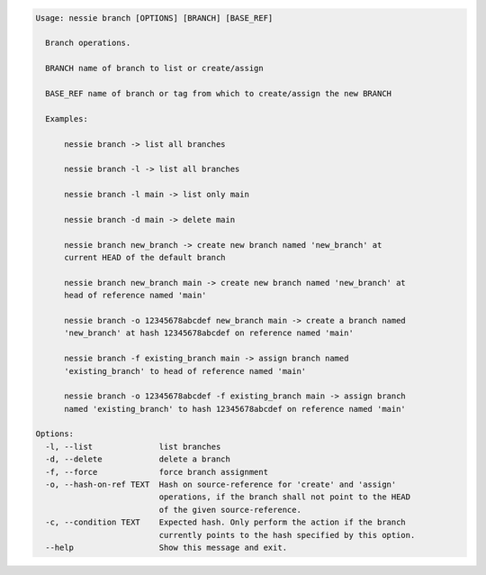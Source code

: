 .. code-block:: bash

   Usage: nessie branch [OPTIONS] [BRANCH] [BASE_REF]
   
     Branch operations.
   
     BRANCH name of branch to list or create/assign
   
     BASE_REF name of branch or tag from which to create/assign the new BRANCH
   
     Examples:
   
         nessie branch -> list all branches
   
         nessie branch -l -> list all branches
   
         nessie branch -l main -> list only main
   
         nessie branch -d main -> delete main
   
         nessie branch new_branch -> create new branch named 'new_branch' at
         current HEAD of the default branch
   
         nessie branch new_branch main -> create new branch named 'new_branch' at
         head of reference named 'main'
   
         nessie branch -o 12345678abcdef new_branch main -> create a branch named
         'new_branch' at hash 12345678abcdef on reference named 'main'
   
         nessie branch -f existing_branch main -> assign branch named
         'existing_branch' to head of reference named 'main'
   
         nessie branch -o 12345678abcdef -f existing_branch main -> assign branch
         named 'existing_branch' to hash 12345678abcdef on reference named 'main'
   
   Options:
     -l, --list              list branches
     -d, --delete            delete a branch
     -f, --force             force branch assignment
     -o, --hash-on-ref TEXT  Hash on source-reference for 'create' and 'assign'
                             operations, if the branch shall not point to the HEAD
                             of the given source-reference.
     -c, --condition TEXT    Expected hash. Only perform the action if the branch
                             currently points to the hash specified by this option.
     --help                  Show this message and exit.
   
   

